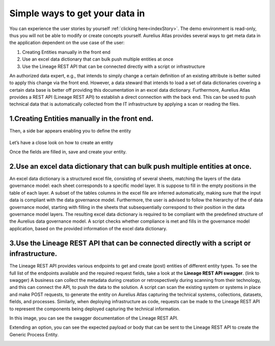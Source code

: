 Simple ways to get your data in
===============================
.. _simple:


You can experience the user stories by yourself :ref:`clicking here<indexStory>`.  
The demo environment is read-only, thus you will not be able to modify or create concepts yourself.  
Aurelius Atlas provides several ways to get meta data in the application dependent on the use case of the user:

1.	Creating Entities manually in the front end
2.	Use an excel data dictionary that can bulk push multiple entities at once
3.	Use the Lineage REST API that can be connected directly with a script or infrastructure

An authorized data expert, e.g., that intends to simply change a certain definition of an existing attribute is better suited to apply this change via the front end. 
However, a data steward that intends to load a set of data dictionaries covering a certain data base is better off providing this documentation in an excel data dictionary. 
Furthermore, Aurelius Atlas provides a REST API (Lineage REST API) to establish a direct connection with the back end. 
This can be used to push technical data that is automatically collected from the IT infrastructure by applying a scan or reading the files. 


**1.Creating Entities manually in the front end.**
--------------------------------------------------

.. image:: imgs-simple/1.jpg


    ``1 – Click on the plus button``


Then, a side bar appears enabling you to define the entity


    .. image:: imgs-simple/2.jpg


Let’s have a close look on how to create an entity




.. image:: imgs-simple/9.jpg


    ``1 – Entity type: Data domain``

    ``2 – Name: Equipment``

    ``3 – Definition: Data on Plant Equipment``

    ``4 – Domain lead: Andreas Wombacher``


Once the fields are filled in, save and create your entity.

.. image:: imgs-simple/3.1.jpg


**2.Use an excel data dictionary that can bulk push multiple entities at once.**
--------------------------------------------------------------------------------



.. image:: imgs-simple/5.jpg


    ``1 – You can fill in the domain name, definition, and data domain lead.``

    ``2 – Use the sheet navigate to go to a sheet corresponding to the next model layer.``

An excel data dictionary is a structured excel file, consisting of several sheets, matching the layers of the data governance model: each sheet corresponds to a specific model layer. 
It is suppose to fill in the empty positions in the table of each layer. A subset of the tables columns in the excel file are inferred automatically, making sure that the input data is compliant with the data governance model. 
Furthermore, the user is advised to follow the hierarchy of the of data governance model, starting with filling in the sheets that subsequentially correspond to their position in the data governance model layers. 
The resulting excel data dictionary is required to be compliant with the predefined structure of the Aurelius data governance model. A script checks whether compliance is met and fills in the governance model application, based on the provided information of the excel data dictionary.


**3.Use the Lineage REST API that can be connected directly with a  script or infrastructure.**
--------------------------------------------------------------------------------------------------


The Lineage REST API provides various endpoints to get and create (post) entities of different entity types. 
To see the full list of the endpoints available and the required request fields, take a look at the **Lineage REST API swagger**. 
(link to swagger)  
A business can collect the metadata during creation or retrospectively during scanning from their technology, 
and this can connect the API, to push the data to the solution.
A script can scan the existing system or systems in place and make POST requests, to generate the entity on Aurelius Atlas capturing the technical systems, 
collections, datasets, fields, and processes. Similarly, when deploying infrastructure as code, 
requests can be made to the Lineage REST API to represent the components being deployed capturing the technical information. 

In this image, you can see the swagger documentation of the Lineage REST API. 


.. image:: imgs-simple/6.jpg


Extending an option, you can see the expected payload or body that can be sent to the Lineage REST API to create the Generic Process Entity.


.. image:: imgs-simple/7.jpg



        
